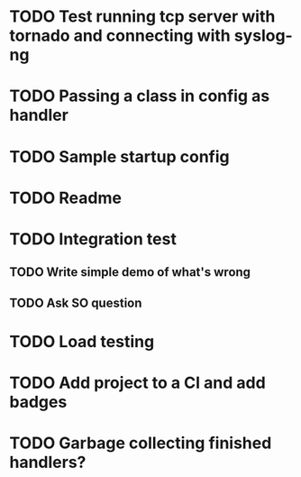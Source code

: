 * TODO Test running tcp server with tornado and connecting with syslog-ng

* TODO Passing a class in config as handler

* TODO Sample startup config

* TODO Readme

* TODO Integration test
** TODO Write simple demo of what's wrong
** TODO Ask SO question

* TODO Load testing

* TODO Add project to a CI and add badges

* TODO Garbage collecting finished handlers?
